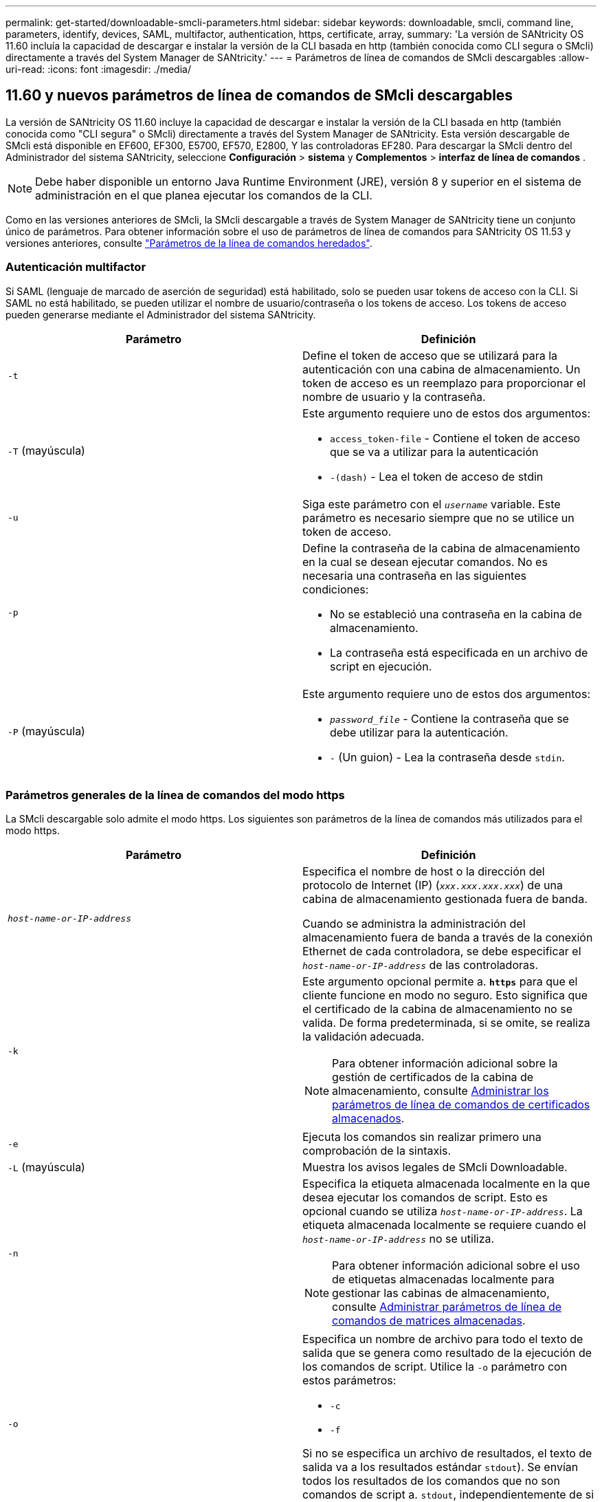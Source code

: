 ---
permalink: get-started/downloadable-smcli-parameters.html 
sidebar: sidebar 
keywords: downloadable, smcli, command line, parameters, identify, devices, SAML, multifactor, authentication, https, certificate, array, 
summary: 'La versión de SANtricity OS 11.60 incluía la capacidad de descargar e instalar la versión de la CLI basada en http (también conocida como CLI segura o SMcli) directamente a través del System Manager de SANtricity.' 
---
= Parámetros de línea de comandos de SMcli descargables
:allow-uri-read: 
:icons: font
:imagesdir: ./media/




== 11.60 y nuevos parámetros de línea de comandos de SMcli descargables

La versión de SANtricity OS 11.60 incluye la capacidad de descargar e instalar la versión de la CLI basada en http (también conocida como "CLI segura" o SMcli) directamente a través del System Manager de SANtricity. Esta versión descargable de SMcli está disponible en EF600, EF300, E5700, EF570, E2800, Y las controladoras EF280. Para descargar la SMcli dentro del Administrador del sistema SANtricity, seleccione *Configuración* > *sistema* y *Complementos* > *interfaz de línea de comandos* .


NOTE: Debe haber disponible un entorno Java Runtime Environment (JRE), versión 8 y superior en el sistema de administración en el que planea ejecutar los comandos de la CLI.

Como en las versiones anteriores de SMcli, la SMcli descargable a través de System Manager de SANtricity tiene un conjunto único de parámetros. Para obtener información sobre el uso de parámetros de línea de comandos para SANtricity OS 11.53 y versiones anteriores, consulte link:https://docs.netapp.com/us-en/e-series-cli/get-started/command-line-parameters.html["Parámetros de la línea de comandos heredados"].



=== Autenticación multifactor

Si SAML (lenguaje de marcado de aserción de seguridad) está habilitado, solo se pueden usar tokens de acceso con la CLI. Si SAML no está habilitado, se pueden utilizar el nombre de usuario/contraseña o los tokens de acceso. Los tokens de acceso pueden generarse mediante el Administrador del sistema SANtricity.

[cols="2*"]
|===
| Parámetro | Definición 


 a| 
`-t`
 a| 
Define el token de acceso que se utilizará para la autenticación con una cabina de almacenamiento. Un token de acceso es un reemplazo para proporcionar el nombre de usuario y la contraseña.



 a| 
`-T` (mayúscula)
 a| 
Este argumento requiere uno de estos dos argumentos:

* `access_token-file` - Contiene el token de acceso que se va a utilizar para la autenticación
* `-(dash)` - Lea el token de acceso de stdin




 a| 
`-u`
 a| 
Siga este parámetro con el `_username_` variable. Este parámetro es necesario siempre que no se utilice un token de acceso.



 a| 
`-p`
 a| 
Define la contraseña de la cabina de almacenamiento en la cual se desean ejecutar comandos. No es necesaria una contraseña en las siguientes condiciones:

* No se estableció una contraseña en la cabina de almacenamiento.
* La contraseña está especificada en un archivo de script en ejecución.




 a| 
`-P` (mayúscula)
 a| 
Este argumento requiere uno de estos dos argumentos:

* `_password_file_` - Contiene la contraseña que se debe utilizar para la autenticación.
* `-` (Un guion) - Lea la contraseña desde `stdin`.


|===


=== Parámetros generales de la línea de comandos del modo https

La SMcli descargable solo admite el modo https. Los siguientes son parámetros de la línea de comandos más utilizados para el modo https.

[cols="2*"]
|===
| Parámetro | Definición 


 a| 
`_host-name-or-IP-address_`
 a| 
Especifica el nombre de host o la dirección del protocolo de Internet (IP) (`_xxx.xxx.xxx.xxx_`) de una cabina de almacenamiento gestionada fuera de banda.

Cuando se administra la administración del almacenamiento fuera de banda a través de la conexión Ethernet de cada controladora, se debe especificar el `_host-name-or-IP-address_` de las controladoras.



 a| 
`-k`
 a| 
Este argumento opcional permite a. `*https*` para que el cliente funcione en modo no seguro. Esto significa que el certificado de la cabina de almacenamiento no se valida. De forma predeterminada, si se omite, se realiza la validación adecuada.


NOTE: Para obtener información adicional sobre la gestión de certificados de la cabina de almacenamiento, consulte <<storedcertificates,Administrar los parámetros de línea de comandos de certificados almacenados>>.



 a| 
`-e`
 a| 
Ejecuta los comandos sin realizar primero una comprobación de la sintaxis.



 a| 
`-L` (mayúscula)
 a| 
Muestra los avisos legales de SMcli Downloadable.



 a| 
`-n`
 a| 
Especifica la etiqueta almacenada localmente en la que desea ejecutar los comandos de script. Esto es opcional cuando se utiliza `_host-name-or-IP-address_`. La etiqueta almacenada localmente se requiere cuando el `_host-name-or-IP-address_` no se utiliza.


NOTE: Para obtener información adicional sobre el uso de etiquetas almacenadas localmente para gestionar las cabinas de almacenamiento, consulte <<managearrays,Administrar parámetros de línea de comandos de matrices almacenadas>>.



 a| 
`-o`
 a| 
Especifica un nombre de archivo para todo el texto de salida que se genera como resultado de la ejecución de los comandos de script. Utilice la `-o` parámetro con estos parámetros:

* `-c`
* `-f`


Si no se especifica un archivo de resultados, el texto de salida va a los resultados estándar  `stdout`). Se envían todos los resultados de los comandos que no son comandos de script a. `stdout`, independientemente de si este parámetro está establecido.



 a| 
`-S` (mayúscula)
 a| 
Suprime los mensajes informativos sobre el progreso de los comandos que aparecen cuando se ejecutan comandos de script. (La supresión de los mensajes informativos también se denomina modo silencioso). Este parámetro suprime los mensajes que indican lo siguiente:

* `Performing syntax check`
* `Syntax check complete`
* `Executing script`
* `Script execution complete`
* `SMcli completed successfully`




 a| 
`-version`
 a| 
Muestra la versión descargable de SMcli



 a| 
`-?`
 a| 
Muestra la información de uso de los comandos de la CLI.

|===


=== Gestión de las cabinas almacenadas

Los siguientes parámetros de línea de comandos permiten gestionar cabinas almacenadas a través de la etiqueta almacenada localmente.


NOTE: Es posible que la etiqueta almacenada localmente no coincida con el nombre real de la cabina de almacenamiento que se muestra en SANtricity System Manager.

[cols="2*"]
|===
| Parámetro | Definición 


 a| 
`SMcli storageArrayLabel show all`
 a| 
Muestra todas las etiquetas almacenadas localmente y sus direcciones asociadas



 a| 
`SMcli storageArrayLabel show label <LABEL>`
 a| 
Muestra las direcciones asociadas con la etiqueta almacenada localmente denominada `<LABEL>`



 a| 
`SMcli storageArrayLabel delete all`
 a| 
Elimina todas las etiquetas almacenadas localmente



 a| 
`SMcli storageArrayLabel delete label <LABEL>`
 a| 
Elimina la etiqueta almacenada localmente denominada `<LABEL>`



 a| 
`SMcli <host-name-or-IP-address> [host-name-or-IP-address] storageArrayLabel add label <LABEL>`
 a| 
* Agrega una etiqueta almacenada localmente con el nombre `<LABEL>` que contiene las direcciones proporcionadas
* Las actualizaciones no son compatibles directamente. Para actualizar, elimine la etiqueta y vuelva a añadirla.



NOTE: SMcli no entra en contacto con la cabina de almacenamiento cuando se añade una etiqueta almacenada localmente.

|===
[cols="2*"]
|===
| Parámetro | Definición 


 a| 
`SMcli localCertificate show all`
 a| 
Muestra todos los certificados de confianza almacenados localmente



 a| 
`SMcli localCertificate show alias <ALIAS>`
 a| 
Muestra un certificado de confianza almacenado localmente con el alias `<ALIAS>`



 a| 
`SMcli localCertificate delete all`
 a| 
Elimina todos los certificados de confianza almacenados localmente



 a| 
`SMcli localCertificate delete alias <ALIAS>`
 a| 
Elimina un certificado de confianza almacenado localmente con el alias `<ALIAS>`



 a| 
`SMcli localCertificate trust file <CERT_FILE> alias <ALIAS>`
 a| 
* Guarda un certificado de confianza con el alias `<ALIAS>`
* El certificado que se deberá confiar se descarga de la controladora en una operación separada, como mediante un explorador web




 a| 
`SMcli <host-name-or-IP-address> [host-name-or-IP-address] localCertificate trust`
 a| 
* Se conecta a cada dirección y guarda el certificado devuelto en el almacén de certificados de confianza
* El nombre de host o la dirección IP especificada se utiliza como alias para cada certificado guardado de esta manera
* El usuario debe comprobar que el certificado de las controladoras se debe tener de confianza antes de ejecutar este comando
* Para obtener la mayor seguridad, se debe utilizar el comando trust que toma un archivo para garantizar que el certificado no haya cambiado entre la validación del usuario y la ejecución de este comando


|===


=== Identifique los dispositivos

El siguiente parámetro de línea de comandos le permite mostrar información de todos los dispositivos aplicables visibles para el host.


NOTE: A partir de la versión SANtricity 11,81, SMcli `identifyDevices` El parámetro reemplaza la funcionalidad previamente disponible a través de la herramienta SMdevices.

[cols="2*"]
|===
| Parámetro | Definición 


 a| 
`identifyDevices`
 a| 
Busca todos los dispositivos de bloque nativos SCSI que están asociados con nuestras cabinas de almacenamiento. En cada dispositivo encontrado, informa diversa información, como el nombre de dispositivo específico del SO nativo, la cabina de almacenamiento asociada, el nombre del volumen, la información de LUN, etc.

|===


==== Ejemplos

Consulte a continuación los ejemplos de la `-identifyDevices` Parámetros dentro de los sistemas operativos Linux y Windows.

.Linux
[listing]
----
ICTAE11S05H01:~/osean/SMcli-01.81.00.10004/bin # ./SMcli -identifyDevices
  <n/a> (/dev/sg2) [Storage Array ictae11s05a01, Volume 1, LUN 0, Volume ID <600a098000bbd04f00001c7365426b58>, Alternate Path (Controller-A): Non owning controller - Active/Non-optimized, Preferred Path Auto Changeable: Yes, Implicit Failback: Yes]
  /dev/sdb (/dev/sg3) [Storage Array ictae11s05a01, Volume Access, LUN 7, Volume ID <600a098000bbcdd3000002005a731d29>]
  <n/a> (/dev/sg4) [Storage Array ictae11s05a01, Volume 1, LUN 0, Volume ID <600a098000bbd04f00001c7365426b58>, Preferred Path (Controller-B): Owning controller - Active/Optimized, Preferred Path Auto Changeable: Yes, Implicit Failback: Yes]
  /dev/sdc (/dev/sg5) [Storage Array ictae11s05a01, Volume Access, LUN 7, Volume ID <600a098000bbcdd3000002005a731d29>]
SMcli completed successfully.
----
.Windows
[listing]
----
PS C:\Users\Administrator\Downloads\SMcli-01.81.00.0017\bin> .\SMcli -identifyDevices
  \\.\PHYSICALDRIVE1 [Storage Array ICTAG22S08A01, Volume Vol1, LUN 1, Volume ID <600a0980006cee060000592e6564fa6a>, Preferred Path (Controller-B): Owning controller - Active/Optimized, Preferred Path Auto Changeable: Yes, Implicit Failback: Yes]
  \\.\PHYSICALDRIVE2 [Storage Array ICTAG22S08A01, Volume Vol2, LUN 2, Volume ID <600a0980006ce727000001096564f9f5>, Preferred Path (Controller-A): Owning controller - Active/Optimized, Preferred Path Auto Changeable: Yes, Implicit Failback: Yes]
  \\.\PHYSICALDRIVE3 [Storage Array ICTAG22S08A01, Volume Vol3, LUN 3, Volume ID <600a0980006cee06000059326564fa76>, Preferred Path (Controller-B): Owning controller - Active/Optimized, Preferred Path Auto Changeable: Yes, Implicit Failback: Yes]
  \\.\PHYSICALDRIVE4 [Storage Array ICTAG22S08A01, Volume Vol4, LUN 4, Volume ID <600a0980006ce7270000010a6564fa01>, Preferred Path (Controller-A): Owning controller - Active/Optimized, Preferred Path Auto Changeable: Yes, Implicit Failback: Yes]
SMcli completed successfully.
----


==== Notas adicionales

* Compatible únicamente en sistemas operativos Linux y Windows que ejecutan plataformas x86-64 con interfaces de host basadas en SCSI.
+
** Las interfaces de host basadas en NVMe no se admiten.


* La `identifyDevices` El parámetro no provoca un nuevo análisis en el nivel de SO. Itera sobre los dispositivos existentes vistos por el sistema operativo.
* Debe tener suficientes permisos de usuario para ejecutar el `identifyDevices` comando.
+
** Esto incluye la capacidad de leer desde dispositivos de bloque nativos del SO y ejecutar comandos de consulta SCSI.



